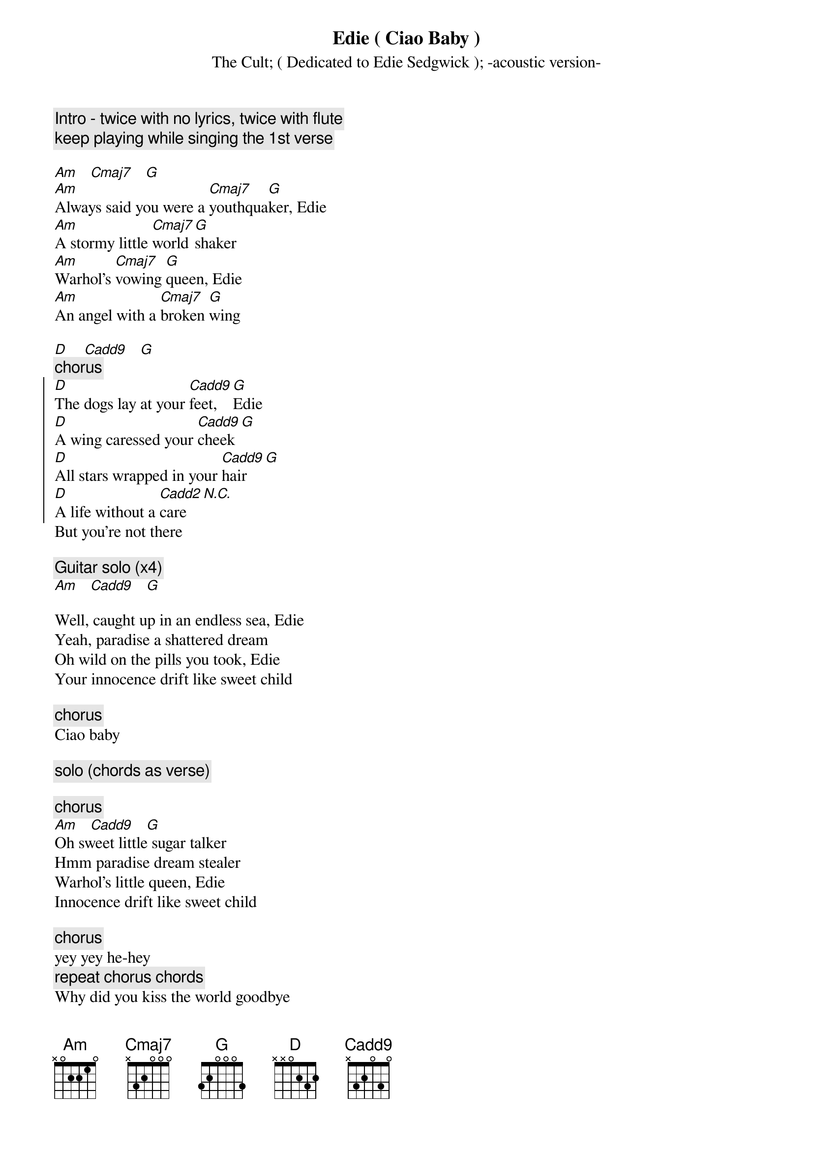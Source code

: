 {t:Edie ( Ciao Baby )}
{st:The Cult}
{st:( Dedicated to Edie Sedgwick )}
{st:-acoustic version-}
# Transcription by Luis Ferreira

{c:Intro - twice with no lyrics, twice with flute}
{c:keep playing while singing the 1st verse }

[Am]   [Cmaj7]   [G]
[Am]Always said you were a [Cmaj7]youthqua[G]ker, Edie
[Am]A stormy little [Cmaj7]world [G]shaker
[Am]Warhol's [Cmaj7]vowing [G]queen, Edie
[Am]An angel with a [Cmaj7]broken [G]wing

[D]    [Cadd9]   [G]
{c:chorus}
{soc}
[D]The dogs lay at your [Cadd9]feet, [G]Edie
[D]A wing caressed your [Cadd9]cheek[G]
[D]All stars wrapped in your [Cadd9]hair[G]
[D]A life without a [Cadd2]care [N.C.]
{eoc}
But you're not there

{c: Guitar solo (x4) }
[Am]   [Cadd9]   [G]

Well, caught up in an endless sea, Edie
Yeah, paradise a shattered dream
Oh wild on the pills you took, Edie
Your innocence drift like sweet child

{c:chorus}
Ciao baby

{c:solo (chords as verse)}

{c:chorus}
[Am]   [Cadd9]   [G]
Oh sweet little sugar talker
Hmm paradise dream stealer
Warhol's little queen, Edie
Innocence drift like sweet child

{c:chorus}
yey yey he-hey
{c:repeat chorus chords}
Why did you kiss the world goodbye
Ciao baby
Oh don't you know paradise takes time [Am]
{c:repeat verse chords}
It takes time, but you're not there
Oh fade away now, but you're not there
Ciao Edie
[Am]
